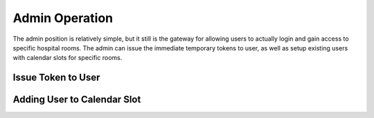 Admin Operation
===============

The admin position is relatively simple, but it still is the gateway for allowing users to actually login and gain access to specific hospital rooms. The admin can issue the immediate temporary tokens to user, as well as setup existing users with calendar slots for specific rooms.

Issue Token to User
-------------------


Adding User to Calendar Slot
----------------------------


